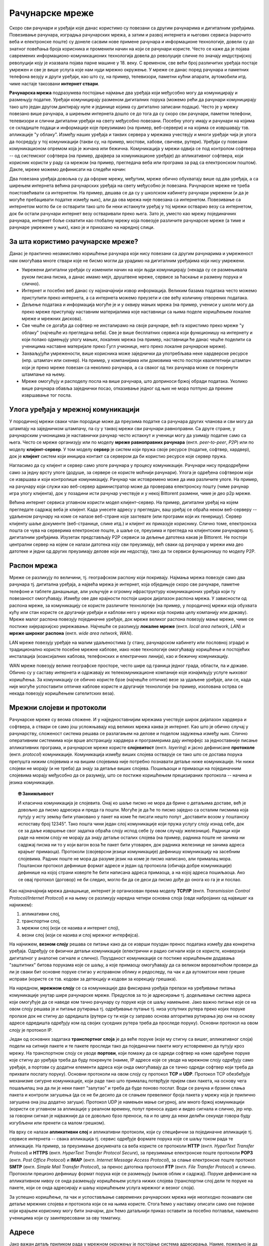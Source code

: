 Рачунарске мреже
================

Скоро сви рачунари и уређаји које данас користимо су повезани са
другим рачунарима и дигиталним уређајима. Повезивање рачунара,
изградња рачунарских мрежа, а затим и развој интернета и његових
сервиса (нарочито веба и електронске поште) су донеле сасвим нове
примене рачунара и информационе технологије, довели су до знатног
повећања броја корисника и променили начин на који се рачунари
користе. Често се каже да је појава савремених
информационо-комуникационих технологија довела до револуције сличне по
значају индустријској револуцији коју је изазвала појава парне машине
у 18. веку. С временом, све већи број различитих уређаја постајe
умрежен и све је више услуга које нам нуди мрежно окружење. У мреже се
данас поред рачунара и паметних телефона везују и други уређаји, као
што су, на пример, телевизори, паметни кућни апарати, аутомобили
итд. чиме настаје такозвани **интернет ствари**.

**Рачунарска мрежа** подразумева постојање најмање два уређаја који
међусобно могу да комуницирају и размењују податке. Уређаји
комуницирају разменом дигиталних порука (можемо рећи да рачунари
комуницирају тако што један другом диктирају нуле и јединице којима су
дигитално записани подаци). Често је у мрежу повезано више рачунара, а
ширењем интернета дошло се до тога да су скоро сви рачунари, паметни
телефони, телевизори и слични дигитални уређаји на свету међусобно
повезани. Посебну улогу имају и рачунари на којима се складиште подаци
и информације које преузимамо (на пример, веб-сервери) и на којима се
извршавају тзв. апликације "у облаку". Између наших уређаја и таквих
сервера у мрежама учествују и многи уређаји чија је улога да посредују
у тој комуникацији (такви су, на пример, мостови, хабови, свичеви,
рутери). Уређаји су повезани комуникационом опремом која је жичана или
бежична. Комуникација у мрежи одвија се под контролом софтвера -- од
системског софтвера (на пример, драјвера за комуникационе уређаје) до
апликативног софтвера, који корисник користи у раду са мрежом (на
пример, прегледача веба или програма за рад са електронском
поштом). Дакле, мреже можемо дефинисати на следећи начин:

.. infonote::

   Рачунарска мрежа је систем који се састоји од скупа хардверских
   уређаја међусобно повезаних комуникационом опремом, снабдевених
   одговарајућим комуникационим софтвером, којим се остварује контрола
   система тако да је омогућен пренос података између повезаних
   уређаја.

.. image:: ../../_images/mreze_mreza.jpg
   :width: 500
   :align: center
   :alt: Пример кућне рачунарске мреже
   
Два повезана уређаја довољна су да оформе мрежу, међутим, мреже обично
обухватају више од два уређаја, а са ширењем интернета већина
рачунарских уређаја на свету међусобно је повезана. Рачунарске мреже
не треба поистовећивати са интернетом. На пример, дешава се да су у
школском кабинету рачунари умрежени (и да је могуће пребацивати
податке између њих), али да ова мрежа није повезана са
интернетом. Повезивање са интернетом могло би се остварити тако што би
неки истакнути уређај у тој мрежи остварио везу са интернетом, док би
остали рачунари интернет везу остваривали преко њега. Зато је, уместо
као мрежу појединачних рачунара, интернет боље схватити као глобалну
мрежу која повезује различите рачунарске мреже (а тиме и рачунаре
умрежене у њих), како је и приказано на наредној слици.


.. image:: ../../_images/mreze_lan_wan.png
   :width: 500
   :align: center
   :alt: Умрежене мреже
   

За шта користимо рачунарске мреже?
..................................

Данас је практично незамисливо коришћење рачунара који нису повезани
са другим рачунарима и умреженост нам омогућава многе ствари које не
бисмо могли да урадимо на дигиталним уређајима који нису умрежени.

- Умрежени дигитални уређаји су изменили начин на који људи
  комуницирају (некада су се размењивала руком писана писма, а данас
  имамо мејл, друштвене мреже, сервисе за ћаскање и размену порука и
  слично).

- Интернет и посебно веб данас су најзначајнији извор
  информација. Великим базама података често можемо приступити преко
  интернета, а са интернета можемо преузети и све већу количину
  отворених података.

- Дељење података и информација могуће је и у оквиру мањих мрежа (на
  пример, учениcи у школи могу да преко мреже приступају наставним
  материјалима које наставници са њима поделе коришћењем локалне мреже
  и мрежних дискова).

- Све чешће се догађа да софтвер не инсталирамо на своје рачунаре, већ
  га користимо преко мреже "у облаку" (најчешће из прегледача
  веба). Све је више бесплатних сервиса који функционишу на интернету
  и који полако одмењују улогу мањих, локалних мрежа (на пример,
  наставници ће данас чешће поделити са ученицима наставне материјале
  преко Гугл учионице, него преко локалне рачунарске
  мреже).

- Захваљујући умрежености, више корисника може заједнички да
  употребљава неке хардверске ресурсе (нпр. штампач или скенер). На
  пример, у компанијама или домовима често постоји квалитетнији
  штампач који је преко мреже повезан са неколико рачунара, а са
  сваког од тих рачунара може се покренути штампање на њему.

- Мреже омогућују и расподелу посла на више рачунара, што доприноси
  бржој обради података. Уколико више рачунара обавља заједнички
  посао, отказивање једног од њих не мора потпуно да прекине
  извршавање тог посла.

Улога уређаја у мрежној комуникацији
....................................

У породичној мрежи сваки члан породице може да преузима податке са
рачунара других чланова и сви могу да штампају на заједничком
штампачу, па су у таквој мрежи сви рачунари равноправни. Са друге
стране, у рачунарским учионицама је наставнички рачунар често истакнут
и ученици могу да узимају податке само са њега. Често се мреже
организују или по моделу **мреже равноправних рачунара**
(енгл. *peer-to-peer*, *P2P*) или по моделу **клијент-сервер**. У том
моделу **сервер** је систем који пружа своје ресурсе (податке,
софтвер, хардвер), док је **клијент** систем који иницира контакт са
сервером да би користио ресурсе које сервер пружа.

.. image:: ../../_images/mreze_cs_vs_p2p.png
   :width: 500
   :align: center
   :alt: Клијент-сервер и мрежа равноправних рачунара


Нагласимо да су клијент и сервер само улоге рачунара у процесу
комуникације. Рачунари нису предодређени само за једну врсту улоге
(додуше, за сервере се користе моћнији рачунари). Улога је одређена
софтвером који се извршава и који контролише комуникацију. Рачунар чак
истовремено може да има различите улоге. На пример, на рачунару који
служи као веб-сервер администратор може да проверава електронску пошту
(чиме рачунар игра улогу клијента), док у позадини исти рачунар
учествује и у некој Bittorent размени, чиме је део p2p мреже.

Већина интернет сервиса углавном користи модел клијент–сервер. На
пример, дигитални уређај на којем прегледате садржај веба је
клијент. Када унесете адресу у прегледач, ваш уређај се обраћа неком
веб-серверу -- удаљеном рачунару на коме се налазе веб-стране које
захтевате (или програми који их генеришу). Сервер клијенту шаље
документе (веб-странице, слике итд.) и клијент их приказује
кориснику. Слично томе, електронска пошта се чува на серверима
електронске поште, а шаље се, преузима и прегледа на клијентским
рачунарима тј. дигиталним уређајима. Изузетак представљају P2P сервиси
за дељење датотека какав је Bittorent. Не постоји централни сервер на
којем се налази датотека коју сви преузимају, већ сваки од рачунара у
мрежи има део датотеке и једни од других преузимају делове који им
недостају, тако да ти сервиси функционишу по моделу P2P.

Распон мрежа
............

Мреже се разликују по величини, тј. географском распону који
покривају. Најмања мрежа повезује само два рачунара тј. дигитална
уређаја, а највећа мрежа је интернет, која обједињује скоро све
рачунаре, паметне телефоне и таблете данашњице, али укључује и огромну
ифраструктуру комуникационих уређаја који ту повезаност
омогућавају. Између ове две крајности постоји широк дијапазон распона
мрежа. У зависности од распона мреже, за комуникацију се користе
различите технологије (на пример, у породичној мрежи која обухвата
кућу или стан користе се другачији уређаји и каблови него у мрежи која
покрива целу компанију или државу). Мреже малог распона повезују
појединачне уређаје, док мреже великог распона повезују мање мреже,
чиме се постиже хијерархијско умрежавање. Најчешће се разликују
**локалне мреже** (енгл. *local area network*, *LAN*) и **мреже
широког распона** (енгл. *wide area network*, *WAN*).

LAN мреже повезују уређаје на малим удаљеностима (у стану, рачунарском
кабинету или пословној згради) и традиционално користе посебне мрежне
каблове, иако нове технологије омогућавају коришћење и постојећих
инсталација (коаксијалних каблова, телефонских и електричних линија),
као и бежичну комуникацију.

WAN мреже повезују велике географске просторе, често шире од граница
једног града, области, па и државе. Обично су у саставу интернета и
одржавају их телекомуникационе компаније које изнајмљују услуге
њиховог коришћења. За комуникацију се обично користе брзе (најчешће
оптичке) везе за удаљене уређаје, али се, када није могуће успоставити
оптичке каблове користе и другачије технологије (на пример, изолована
острва се некада повезују коришћењем сателитских веза).

Мрежни слојеви и протоколи
..........................

Рачунарске мреже су веома сложене. И у најједноставнијим мрежама
учествује широк дијапазон хардвера и софтвера, а ствари се само још
усложњавају код великих мрежа каква је интернет. Као што је обично
случај у рачунарству, сложеност система решава се разлагањем на делове
и поделом задужења између њих. Слично оперативним системима који врше
апстракцију хардвера и програмерима дају интерфејс за једноставније
писање апликативних програма, и рачунарске мреже користе
**слојевитост** (енгл. *layering*) и јасно дефинисане **протоколе**
(енгл. *protocol*) комуникације.  Комуникација између виших слојева
остварује се тако што се достава порука препушта нижим слојевима и на
вишим слојевима није потребно познавати детаље ниже комуникације. Ни
нижи слојеви не морају (и не треба) да знају за детаље виших
слојева. Пошиљаоци и примаоци на појединачним слојевима морају
међусобно да се разумеју, што се постиже коришћењем прецизираних
протокола -- начина и језика комуникације.

.. topic:: 🤓 Занимљивост

   И класична комуникација је слојевита. Онај ко шаље писмо не мора да
   брине о детаљима доставе, већ је довољно да писмо адресира и преда
   га пошти. Могуће је да ће то писмо заједно са осталим писмима која
   путују у исту земљу бити упаковано у пакет на коме ће писати нешто
   попут „доставити возом у поштанску испоставу број 12345”. Тако
   пошта чини један слој комуникације који пружа услугу слоју изнад
   себе, док се за даље извршење свог задатка обраћа слоју испод себе
   (у овом случају железници). Радници који раде на неком слоју не
   морају да знају детаље осталих слојева (на пример, радника поште не
   занима ни садржај писма ни то у који вагон воза ће пакет бити
   утоварен, док радника железнице не занима адреса крајњег
   примаоца). Протоколи (својеврсни језици комуникације) дефинишу
   комуникацију на засебним слојевима. Радник поште не мора да разуме
   језик на коме је писмо написано, али прималац мора. Поштански
   протокол дефинише формат адресе и један од протокола (обичаја добре
   комуникације) дефинише на којој страни коверте ће бити написана
   адреса примаоца, а на којој адреса пошиљаоца. Ако се овај протокол
   (договор) не би следио, могло би да се деси да писмо дође до онога
   ко га је и послао.

Као најзначајнија мрежа данашњице, интернет је организован према
моделу **TCP/IP** (енгл. *Transmission Control Protocol/Internet
Protocol*) и на њему се разликују наредна четири основна слоја (овде
набројаних од највишег ка најнижем):

1. апликативни слој,
2. транспортни слој,
3. мрежни слој (који се назива и интернет слој),
4. везни слој (који се назива и слој мрежног интерфејса).

На најнижем, **везном слоју** решава се питање како да се изврши
поуздан пренос података између два конкретна уређаја. Одређују се
физички детаљи комуникације (електрични и радио сигнали који се
користе, конверзија дигиталног у аналогне сигнале и
слично). Поузданост комуникације се постиже коришћењем додавања
"заштитних" битова порукама које се шаљу, а које примаоцу омогућавају да
са великом вероватноћом провери да ли је сваки бит основне поруке стигао у
исправном облику и редоследу, па чак и да аутоматски неке грешке
исправи (користе се тзв. кодови за детекцију и кодови за корекцију
грешака).

На наредном, **мрежном слоју** се са комуникације два фиксирана
уређаја прелази на уређивање питања комуникације унутар шире
рачунарске мреже. Предуслов за то је адресирање тј. додељивање система
адреса који омогућује да се наведе ком тачно рачунару су поруке које
се шаљу намењене. Јако важно питање које се на овом слоју решава је и
питање рутирања тј. одређивање путање тј. низа успутних рутера преко
којих поруке пролазе док не стигну до одредишта (рутери су ти који су
заправо основа алгоритма рутирања јер они на основу адресе одредишта
одређују ком од својих суседних рутера треба да проследе поруку).
Основни протокол на овом слоју је протокол IP.

Један од основних задатака **транспортног слоја** је да веће поруке
(које му стигну са вишег, апликативног слоја) подели на ситније пакете
и те пакете проследи тако да појединачни пакети могу истовремено да
путују кроз мрежу. На транспортном слоју се уводе **портови**, који
помажу да се одреди софтвер на коме одређене поруке које стигну до
уређаја треба да буду покренуте (наиме, IP адресе које се уводе на
мрежном слоју одређују само уређаје, а портови су додатни елементи
адреса који онда омогућавају да се тачно одреди софтвер који треба да
прихвати послату поруку). Основни протоколи на овом слоју су протокол
**TCP** и **UDP**. Протокол TCP обезбеђује механизме сигурне
комуникације, који раде тако што прималац потврђује пријем свих
пакета, на основу чега пошаљилац зна да ли је неки пакет "залутао" и
треба да буде поново послат. Води се рачуна и брзини слања пакета и
контроли загушења (да се не би десило да се слањем превеликог броја
пакета у мрежу која је прилично загушена она још додатно загуши).
Протокол UDP је намењен мање сигурној, али много бржој комуникацији
(користи се углавном за апликације у реалном времену, попут преноса
аудио и видео сигнала и слично, јер нпр. за говорни сигнал је најважније 
да се довољно брзо преноси, па и по цену да неки делићи секунде говора 
буду изгубљени или пренети са малом грешком).

На врху се налази **апликативни слој** и апликативни протоколи, који
су специфични за појединачне апликације тј. сервисе интернета -- свака
апликација тј. сервис одређује формате порука које се шаљу током рада те
апликације.  На пример, за преузимање докумената са веба користе се
протоколи **HTTP** (енгл. *HyperText Transfer Protocol*) и **HTTPS**
(енгл. *HyperText Transfer Protocol Secure*), за преузимање
електронске поште протоколи **POP3** (енгл. *Post Office Protocol*) и
**IMAP** (енгл. *Internet Message Access Protocol*), за слање
електронске поште протокол **SMTP** (енгл. *Simple Mail Transfer
Protocol*), за пренос датотека протокол **FTP** (енгл. *File Transfer
Protocol*) и слично.  Протоколи прецизно дефинишу формат порука које
се размењују (њихов облик и садржај). Поруке дефинисане на
апликативном нивоу се онда размењују коришћењем услуга нижих слојева
(транспортни слој дели те поруке на пакете, који се онда адресирају и
шаљу коришћењем услуга мрежног и везног слоја).

За успешно коришћење, па чак и успостављање савремених рачунарских
мрежа није неопходно познавати све детаље мрежних слојева и протокола
који се на њима користе. Стога ћемо у наставку описати само оне
појмове који крајњем кориснику могу бити значајни, док ћемо датаљнији
приказ оставити за посебно поглавље, намењено ученицима који су
заинтересовани за ову тематику.

Адресе
......

Јако важан детаљ приликом рада у мрежном окружењу је постојање система
адресирања. Наиме, пожељно је да сваки ресурс коме можемо приступити
преко мреже (датотека, уређај, сервис) добије своју неку своју
јединствену адресу. Пошто су мреже изграђене слојевито, постоји
неколико различитих система адреса који се користе у мрежној
комуникацији. У данашњим мрежама се обично користе

1. MAC тј. физичке адресе.
2. IP адресе,
3. имена домена тј. DNS адресе и URL-ови,

Физичке (MAC) адресе
.....................
   
Сваки мрежни уређај има своју физичку адресу која се одређује приликом
производње тог уређаја. Те адресе се називају **MAC адресе**
(енгл. *Media Access Control*) и могу се сматрати непроменљивим (мада
постоје начини да се измене на силу). Обично су у питању 48-битне или
64-битне адресе које се записују помоћу парова хексадекадних цифара
(нпр. 01-23-45-67-89-AB). MAC адресе имају улогу на нижим слојевима и
помажу комуникацију унутар локалних мрежа, али њихова структура није
погодна за коришћење у већим мрежама јер нису погодне за рутирање
тј. за достављање података рачунарима који се налазе у удаљеним
мрежама. Наиме, предуслов за ефикасно рутирање је тај да систем
адресирања прати хијерархијски начин организације рачунарских
мрежа. Кључни захтев је да сви уређаји у истој подмрежи на неки начин
имају сличне адресе (слично као што су све адресе у једној улици
сличне, јер имају исти назив и земље и града и улице, као што су
адресе у том граду сличне јер имају исти назив земље и назив града
тј. поштански број). MAC адресе не могу да испуне тај захтев (јер су
одређене у тренутку производње уређаја, а не у тренутку његовог
укључивања у неку мрежу) и због тога је уведен посебан систем

.. topic:: 🤓 Занимљивост

   Систем поштанских адреса у традиционалном поштанском саобраћају
   направљен је по хијерархијском моделу. На врху хијерархије налазе
   се државе, на следећем нивоу су градови, затим улице, кућни
   бројеви, спратови, бројеви стана и слично. Све адресе станова у
   истој згради веома су сличне (разликује се само број стана), све
   адресе у једној улици такође су сличне (разликују се још и кућни бројеви)
   и тако даље. Замислите колико би било тешко да се достави пошта ако
   не би постојао хијерархијски систем адреса, већ да се писма
   адресирају, на пример, на основу ЈМБГ.  Пошто ЈМБГ не даје никакву
   информацију о томе где неко живи, у свакој пошти би био потребан
   попис ЈМБГ свих грађана са прецизним географским локацијама на
   којима се ти грађани налазе.  Потпуно аналогна ситуација је и са
   MAC адресама, па је због тога било неопходно да се поред њих уведе
   и нови систем адресирања одређен IP адресама. Такав попис је могуће
   направити за мали скуп људи, као што се у локалним мрежама у којима
   је број рачунара мали одржава попис MAC адреса прикључених рачунара
   и где се MAC адресе и користе.

IP адресе
.........

IPv4 адресе су 32-битни бројеви, али се традиционално представљају као
декадне репрезентације својих појединачних бајтова тј. као четири
декадна броја између 0 и 255. На пример, адреса ``11000000 10101000
000000010 00000001`` представља се као ``192.168.2.1``. Број битова у
IPv4 адресама ограничава укупан број могућих адреса на :math:`2^{32}`, 
што је око 4,2 милијарде. Број уређаја тренутно прикључених на интернет
је већ већи од овог броја. Због тога се прелази на новије, IPv6 адресе, 
које су 128-битни бројеви. Ове адресе се обично представљају као осам
четвороцифрених хексадекадних бројева, раздвојених по једном цртицом
(на пример, 2001:db8:3333:4444:CCCC:DDDD:EEEE:FFFF).

Основна особина IP адреса је да су структуриране
хијерархијски. Приликом мрежне комуникације, подела на битове који
чине адресу мреже (то су обично водећи битови) и битове који чине
адресу уређаја у оквиру мреже изразито је важна. Наиме, на основу тога
се одређује да ли пакет треба доставити на одредиште коришћењем
локалног мрежног саобраћаја или га треба послати ван локалне мреже, „у
свет”. Пакет се у другом случају, коришћењем локалног мрежног
саобраћаја, доставља посебно одређеном уређају (рутеру), који се
назива излазна капија или гејтвеј (енгл. gateway).

.. topic:: 🤓 Занимљивост

   Локални мрежни саобраћај можемо замислити као курира који разуме
   само адресе у граду у којем ради. Јасно је да преко таквог курира
   можемо да пошаљемо оно писмо за које се на основу адресе може
   утврдити да му је одредиште у том граду. Међутим, ако препознамо да
   је одредиште у другом граду, онда ћемо локалном куриру рећи да
   писмо достави на адресу наше локалне поште (коју он разуме), а на
   коверти ће и даље писати адреса одредишта у другом граду, коју ће
   службеници у пошти разумети и проследиће писмо ван града. Локална
   пошта тада игра улогу излазне капије из града.

Уређаји прикључени на интернет добијају IP адресе. Оне могу бити
додељене **статички**, тако да уређај има фиксну IP адресу када год се
прикључи на интернет. Ипак, чешћа варијанта је **динамичка** додела IP
адреса, када се уређају додељује нека слободна IP адреса сваки пут
када се прикључује на интернет, при чему нема гаранције да ће сваки
пут добити исту адресу (тј. веома је вероватно да ће приликом сваког
поновног прикључивања добити другачију адресу). Иако су статичке
адресе неизбежне у неким случајевима (на пример, пожељно је да се
адреса сервера никад не мења како би клијенти могли да му увек
приступају на исти начин), у великом броју случајева пожељнија је
динамичка додела адреса јер се смањује могућност грешака услед
погрешно подешених статичких IP адреса и постиже се једноставније
администрирање мреже. Динамичка додела адреса заснива се на протоколу
**DHCP** (енгл. *Dynamic Host Confi guration Protocol*). Један или
више уређаја у мрежи (било рутера, било рачунара) играју улогу DHCP
сервера, и када се нови уређај прикључује у локалну мрежу, он шаље
поруку у којој захтева да му се додели IP адреса. DHCP сервер тада
одговара шаљући неку слободну адресу (из скупа адреса које он одржава), а
уз њу може да достави још неке конфигурационе параметре, попут адресе
DNS сервера или адресе подразумеване излазне капије (гејтвеја).


Домени и URL
............

Крајњи корисник најчешће има додира са **URL** адресама
(енгл. *Uniform Resource Locator*). Рецимо и да се некада јавља и
појам **URI** (енгл. *Uniform Resource Identifier*) и да постоји
суптилна разлика између појмова URL и URI, међутим, она је прилично
техничка и нема потребе да је објашњавамо. URL-ови су тзв. веб-адресе
и њих сте сигурно често користили да бисте приступили одређеним
веб-сајтовима.  На пример, да бисте приступили сајту Универзитета у
Новом Саду користите URL ``https://www.uns.ac.rs``, а да бисте
приступили првој веб-страници икада направљеној можете користити URL
``http://info.cern.ch/hypertext/WWW/TheProject.html``. У овом
последњем примеру видимо да URL има ознаку протокола који се користи
за приступ ресурсу (користи се протокол ``http`` који је уобичајени
протокол за преузимање веб-страна и који ће касније бити много
детаљније објашњен), да се након тога користи назив сервера на ком се
ресурс налази (у овом случају то је ``info.cern.ch``) и на крају је
наведена путања до ресурса унутар тог сервера (у овом примеру то је
``hypertext/WWW/TheProject.html``. У поглављу о веб-програмирању ћемо
видети да URL-ови могу бити још сложенији од наведених, али за сада је
и ово довољно да се стекне представа о томе шта су URL-ови.

Јако важан део сваког URL-а је адреса сервера. У ова два примера то су
адресе ``www.uns.ac.rs`` и ``info.cern.ch``. Ове адресе се називају
**домени**. Домени се користе и у склопу URL-ова, али и у склопу
адреса електронске поште (нпр. ``petar.petrovic@uns.ac.rs``). Домени
су хијерархијски организовани и састоје од неколико делова раздвојених
тачкама. На пример, домен ``pmf.uns.ac.rs`` указује да се сервер
налази у Србији (``.rs``), да је део академске мреже (``.ac.rs``), да
је на универзитету Новом Саду (``uns.ac.rs``) и да је на
Природно-математичком факултету (``pmf.uns.ac.rs``). Последњи део
домена често указује на земљу у којој је домен регистрован
(нпр. ``.rs`` за Србију). Велики број домена није везан за земљу, већ
указује на тип организације у чијем је власништву домен (на пример,
``.com`` је комерцијални домен који може свако да закупи, ``.org``
углавном користе непрофитне организације, ``.edu`` користе образовне
институције, ``.aero`` користе авиопревозници и аеродроми).  За доделу
домена у Србији је задужена невладина организација *"Регистар
националног интернет домена Србије, РНИДС"*. Закуп домена врши и
већина добављача интернета, па ако сте заинтересовани за закуп домена
све детаље можете сазнати од свог добављача интернета.

Пошто су за интерно функционисање мрежне комуникације неопходне
нумеричке IP адресе, а не текстуалне адресе, сваком имену домена
придружена је IP адреса одговарајућег уређаја регистрованог за тај
домен (на пример, имену сервера ``www.pmf.uns.ac.rs`` придружена је IP
адреса ``147.91.177.44``). Ово придруживање бележи се на посебним
серверима, који се називају **сервери за имена домена** (енгл. *Domain
Name Server*, *DNS*). DNS се често назива *телефонским имеником
интернета*. Пре започињања мрежне комуникације, софтвер који подржава
имена домена (на пример, прегледач у који корисник уноси веб-адресу)
обраћа се DNS серверу и од њега тражи IP адресу на основу имена домена
које му пошаље. Комуникација са DNS сервером одвија се преко протокола
DNS (он је један од протокола апликативног слоја који је део скупа
протокола TCP/IP). Да би могла да се пошаље порука DNS серверу,
неопходно је да се зна његова IP адреса. Она се задаје ручно приликом
конфигурације рачунара или се, чешће, аутоматски добија од посебног
DHCP сервера.
